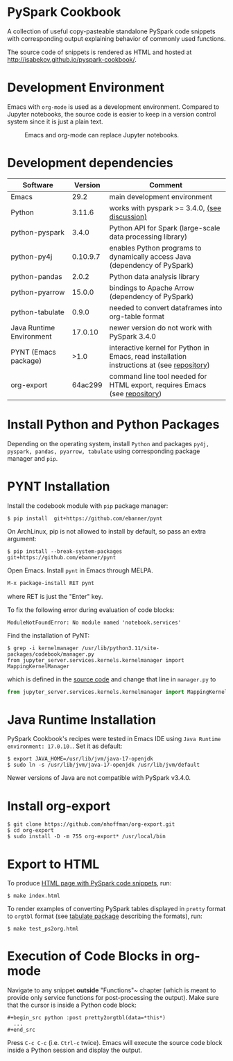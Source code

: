 * PySpark Cookbook
A collection of useful copy-pasteable standalone PySpark code snippets with corresponding output explaining behavior of commonly used functions.

The source code of snippets is rendered as HTML and hosted at http://isabekov.github.io/pyspark-cookbook/.

* Development Environment
Emacs with ~org-mode~ is used as a development environment. Compared to Jupyter notebooks, the source code is easier to keep in a version control system since it is just a plain text.
#+CAPTION: Emacs and org-mode can replace Jupyter notebooks.
#+NAME:   fig:example
[[./screenshots/example.png]]

* Development dependencies
| Software                 |  Version | Comment                                                                                    |
|--------------------------+----------+--------------------------------------------------------------------------------------------|
| Emacs                    |     29.2 | main development environment                                                               |
| Python                   |   3.11.6 | works with pyspark >= 3.4.0, [[https://stackoverflow.com/questions/75048688/picklingerror-could-not-serialize-object-indexerror-tuple-index-out-of-range][(see discussion)]]                                              |
| python-pyspark           |    3.4.0 | Python API for Spark (large-scale data processing library)                                 |
| python-py4j              | 0.10.9.7 | enables Python programs to dynamically access Java (dependency of PySpark)                 |
| python-pandas            |    2.0.2 | Python data analysis library                                                               |
| python-pyarrow           |   15.0.0 | bindings to Apache Arrow (dependency of PySpark)                                           |
| python-tabulate          |    0.9.0 | needed to convert dataframes into org-table format                                         |
| Java Runtime Environment |  17.0.10 | newer version do not work with PySpark 3.4.0                                               |
| PYNT (Emacs package)     |     >1.0 | interactive kernel for Python in Emacs, read installation instructions at (see [[https://github.com/ebanner/pynt][repository]]) |
| org-export               |  64ac299 | command line tool needed for HTML export, requires Emacs (see [[https://github.com/nhoffman/org-export/tree/64ac299c041877620c2cadba83ded44f46c4e124][repository]])                  |

* Install Python and Python Packages
Depending on the operating system, install ~Python~ and packages ~py4j, pyspark, pandas, pyarrow, tabulate~ using corresponding package manager and ~pip~.

* PYNT Installation
Install the codebook module with ~pip~ package manager:
#+begin_src shell
  $ pip install  git+https://github.com/ebanner/pynt
#+end_src

On ArchLinux, pip is not allowed to install by default, so pass an extra argument:
#+begin_src shell
  $ pip install --break-system-packages  git+https://github.com/ebanner/pynt
#+end_src

Open Emacs. Install ~pynt~ in Emacs through MELPA.
#+begin_src emacs-lisp
  M-x package-install RET pynt
#+end_src
where RET is just the "Enter" key.

To fix the following error during evaluation of code blocks:
#+begin_src text
  ModuleNotFoundError: No module named 'notebook.services'
#+end_src

Find the installation of PyNT:
#+begin_src shell
  $ grep -i kernelmanager /usr/lib/python3.11/site-packages/codebook/manager.py
  from jupyter_server.services.kernels.kernelmanager import MappingKernelManager
#+end_src
which is defined in the [[https://github.com/ebanner/pynt/blob/86cf9ce78d34f92bfd0764c9cbb75427ebd429e6/codebook/manager.py#L15][source code]] and change that line in ~manager.py~ to
#+begin_src python
  from jupyter_server.services.kernels.kernelmanager import MappingKernelManager
#+end_src

* Java Runtime Installation
PySpark Cookbook's recipes were tested in Emacs IDE using ~Java Runtime environment: 17.0.10.~. Set it as default:
#+begin_src shell
  $ export JAVA_HOME=/usr/lib/jvm/java-17-openjdk
  $ sudo ln -s /usr/lib/jvm/java-17-openjdk /usr/lib/jvm/default
#+end_src
Newer versions of Java are not compatible with PySpark v3.4.0.

* Install org-export
#+begin_src shell
  $ git clone https://github.com/nhoffman/org-export.git
  $ cd org-export
  $ sudo install -D -m 755 org-export* /usr/local/bin
#+end_src

* Export to HTML
To produce [[http://isabekov.github.io/pyspark-cookbook/][HTML page with PySpark code snippets]], run:
#+begin_src shell
  $ make index.html
#+end_src

To render examples of converting PySpark tables displayed in ~pretty~ format to ~orgtbl~ format (see [[https://pypi.org/project/tabulate/0.3/][tabulate package]] describing the formats), run:
#+begin_src shell
  $ make test_ps2org.html
#+end_src

* Execution of Code Blocks in org-mode
Navigate to any snippet *outside* "Functions"~ chapter (which is meant to provide only service functions for post-processing the output).
Make sure that the cursor is inside a Python code block:
#+begin_src
  ,#+begin_src python :post pretty2orgtbl(data=*this*)
    ...
  ,#+end_src
#+end_src

Press ~C-c C-c~ (i.e. ~Ctrl-c~ twice). Emacs will execute the source code block inside a Python session and display the output.

